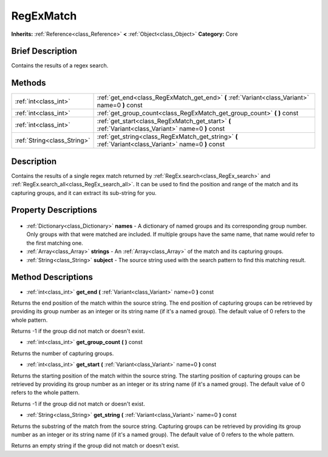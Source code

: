 .. Generated automatically by doc/tools/makerst.py in Godot's source tree.
.. DO NOT EDIT THIS FILE, but the RegExMatch.xml source instead.
.. The source is found in doc/classes or modules/<name>/doc_classes.

.. _class_RegExMatch:

RegExMatch
==========

**Inherits:** :ref:`Reference<class_Reference>` **<** :ref:`Object<class_Object>`
**Category:** Core

Brief Description
-----------------

Contains the results of a regex search.

Methods
-------

+------------------------------+-------------------------------------------------------------------------------------------------------+
| :ref:`int<class_int>`        | :ref:`get_end<class_RegExMatch_get_end>` **(** :ref:`Variant<class_Variant>` name=0 **)** const       |
+------------------------------+-------------------------------------------------------------------------------------------------------+
| :ref:`int<class_int>`        | :ref:`get_group_count<class_RegExMatch_get_group_count>` **(** **)** const                            |
+------------------------------+-------------------------------------------------------------------------------------------------------+
| :ref:`int<class_int>`        | :ref:`get_start<class_RegExMatch_get_start>` **(** :ref:`Variant<class_Variant>` name=0 **)** const   |
+------------------------------+-------------------------------------------------------------------------------------------------------+
| :ref:`String<class_String>`  | :ref:`get_string<class_RegExMatch_get_string>` **(** :ref:`Variant<class_Variant>` name=0 **)** const |
+------------------------------+-------------------------------------------------------------------------------------------------------+

Description
-----------

Contains the results of a single regex match returned by :ref:`RegEx.search<class_RegEx_search>` and :ref:`RegEx.search_all<class_RegEx_search_all>`. It can be used to find the position and range of the match and its capturing groups, and it can extract its sub-string for you.

Property Descriptions
---------------------

  .. _class_RegExMatch_names:

- :ref:`Dictionary<class_Dictionary>` **names** - A dictionary of named groups and its corresponding group number. Only groups with that were matched are included. If multiple groups have the same name, that name would refer to the first matching one.

  .. _class_RegExMatch_strings:

- :ref:`Array<class_Array>` **strings** - An :ref:`Array<class_Array>` of the match and its capturing groups.

  .. _class_RegExMatch_subject:

- :ref:`String<class_String>` **subject** - The source string used with the search pattern to find this matching result.


Method Descriptions
-------------------

.. _class_RegExMatch_get_end:

- :ref:`int<class_int>` **get_end** **(** :ref:`Variant<class_Variant>` name=0 **)** const

Returns the end position of the match within the source string. The end position of capturing groups can be retrieved by providing its group number as an integer or its string name (if it's a named group). The default value of 0 refers to the whole pattern.

Returns -1 if the group did not match or doesn't exist.

.. _class_RegExMatch_get_group_count:

- :ref:`int<class_int>` **get_group_count** **(** **)** const

Returns the number of capturing groups.

.. _class_RegExMatch_get_start:

- :ref:`int<class_int>` **get_start** **(** :ref:`Variant<class_Variant>` name=0 **)** const

Returns the starting position of the match within the source string. The starting position of capturing groups can be retrieved by providing its group number as an integer or its string name (if it's a named group). The default value of 0 refers to the whole pattern.

Returns -1 if the group did not match or doesn't exist.

.. _class_RegExMatch_get_string:

- :ref:`String<class_String>` **get_string** **(** :ref:`Variant<class_Variant>` name=0 **)** const

Returns the substring of the match from the source string. Capturing groups can be retrieved by providing its group number as an integer or its string name (if it's a named group). The default value of 0 refers to the whole pattern.

Returns an empty string if the group did not match or doesn't exist.


